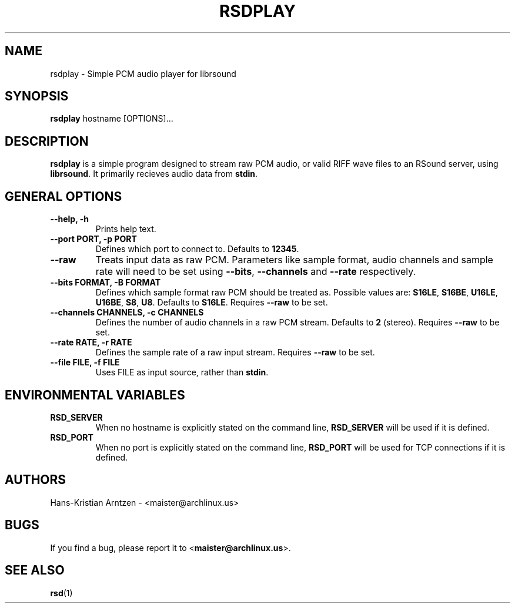 .\" rsdplay.1:

.TH "RSDPLAY" "1" "April 2010" "RSound" "System Manager's Manual: rsdplay"

.SH NAME

rsdplay \- Simple PCM audio player for librsound

.SH SYNOPSIS

\fBrsdplay\fR hostname [OPTIONS]...

.SH "DESCRIPTION"

\fBrsdplay\fR is a simple program designed to stream raw PCM audio, or valid RIFF wave files to an RSound server, using \fBlibrsound\fR. It primarily recieves audio data from \fBstdin\fR.

.SH "GENERAL OPTIONS"

.TP
\fB--help, -h\fR
Prints help text.

.TP
\fB--port PORT, -p PORT\fR
Defines which port to connect to. Defaults to \fB12345\fR.

.TP
\fB--raw\fR
Treats input data as raw PCM. Parameters like sample format, audio channels and sample rate will need to be set using \fB--bits\fR, \fB--channels\fR and \fB--rate\fR respectively.

.TP
\fB--bits FORMAT, -B FORMAT\fR
Defines which sample format raw PCM should be treated as. Possible values are: \fBS16LE\fR, \fBS16BE\fR, \fBU16LE\fR, \fBU16BE\fR, \fBS8\fR, \fBU8\fR. Defaults to \fBS16LE\fR. Requires \fB--raw\fR to be set.

.TP
\fB--channels CHANNELS, -c CHANNELS\fR
Defines the number of audio channels in a raw PCM stream. Defaults to \fB2\fR (stereo). Requires \fB--raw\fR to be set.

.TP
\fB--rate RATE, -r RATE\fR
Defines the sample rate of a raw input stream. Requires \fB--raw\fR to be set.

.TP
\fB--file FILE, -f FILE\fR
Uses FILE as input source, rather than \fBstdin\fR.

.SH "ENVIRONMENTAL VARIABLES"

.TP
\fBRSD_SERVER\fR
When no hostname is explicitly stated on the command line, \fBRSD_SERVER\fR will be used if it is defined.

.TP
\fBRSD_PORT\fR
When no port is explicitly stated on the command line, \fBRSD_PORT\fR will be used for TCP connections if it is defined.

.SH "AUTHORS"
Hans-Kristian Arntzen - <maister@archlinux.us>

.SH "BUGS"
If you find a bug, please report it to <\fBmaister@archlinux.us\fR>.


.SH "SEE ALSO"
\fBrsd\fR(1)

.\"
